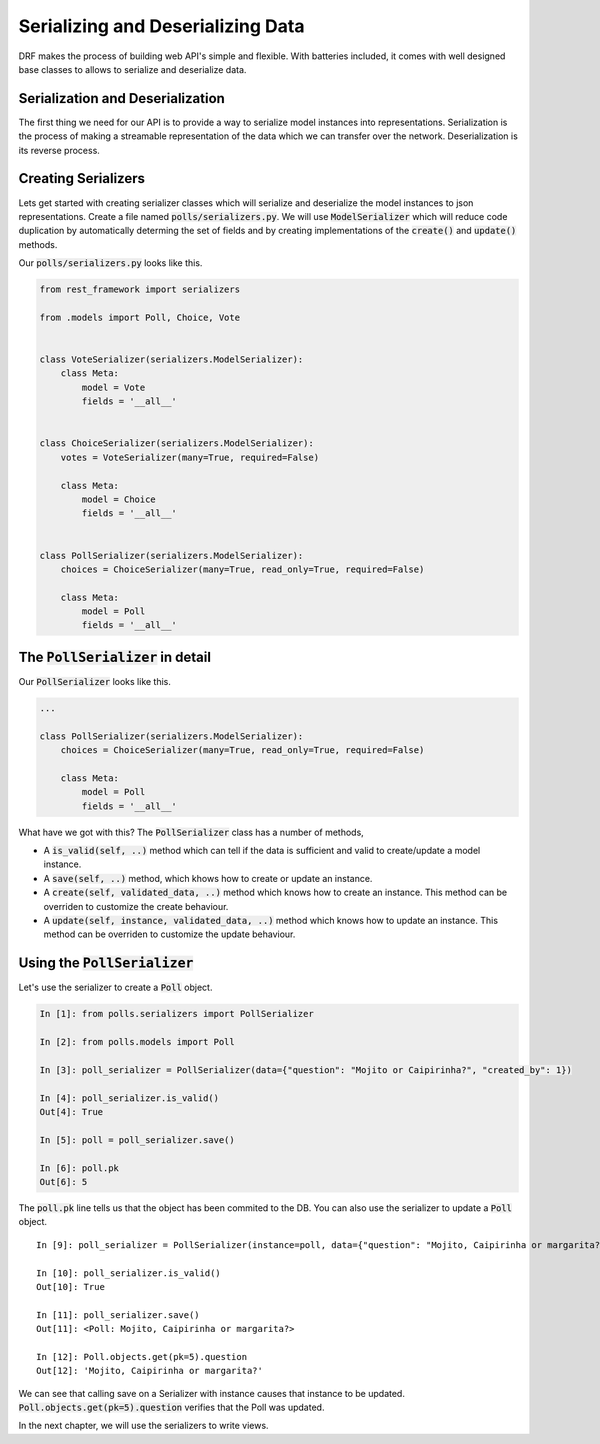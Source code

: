 Serializing and Deserializing Data
========================================

DRF makes the process of building web API's simple and flexible. With batteries included,
it comes with well designed base classes to allows to serialize and deserialize data.


Serialization and Deserialization
--------------------------------------

The first thing we need for our API is to provide a way to serialize model instances into representations. Serialization is the process of making a streamable representation of the data which we can transfer over the network. Deserialization is its reverse process.


Creating Serializers
-----------------------

Lets get started with creating serializer classes which will serialize and deserialize the model instances to json representations. Create a file named :code:`polls/serializers.py`. We will use :code:`ModelSerializer` which will reduce code duplication by automatically determing the set of fields and by creating implementations of the :code:`create()` and :code:`update()` methods.

Our :code:`polls/serializers.py` looks like this.

.. code-block:: python

    from rest_framework import serializers

    from .models import Poll, Choice, Vote


    class VoteSerializer(serializers.ModelSerializer):
        class Meta:
            model = Vote
            fields = '__all__'


    class ChoiceSerializer(serializers.ModelSerializer):
        votes = VoteSerializer(many=True, required=False)

        class Meta:
            model = Choice
            fields = '__all__'


    class PollSerializer(serializers.ModelSerializer):
        choices = ChoiceSerializer(many=True, read_only=True, required=False)

        class Meta:
            model = Poll
            fields = '__all__'


The :code:`PollSerializer` in detail
----------------------------------------

Our :code:`PollSerializer` looks like this.

.. code-block:: python

    ...

    class PollSerializer(serializers.ModelSerializer):
        choices = ChoiceSerializer(many=True, read_only=True, required=False)

        class Meta:
            model = Poll
            fields = '__all__'

What have we got with this? The :code:`PollSerializer` class has a number of methods,

* A :code:`is_valid(self, ..)` method which can tell if the data is sufficient and valid to create/update a model instance.
* A :code:`save(self, ..)` method, which khows how to create or update an instance.
* A :code:`create(self, validated_data, ..)` method which knows how to create an instance. This method can be overriden to customize the create behaviour.
* A :code:`update(self, instance, validated_data, ..)` method which knows how to update an instance. This method can be overriden to customize the update behaviour.


Using the :code:`PollSerializer`
----------------------------------------

Let's use the serializer to create a :code:`Poll` object.

.. code-block:: ipython

    In [1]: from polls.serializers import PollSerializer

    In [2]: from polls.models import Poll

    In [3]: poll_serializer = PollSerializer(data={"question": "Mojito or Caipirinha?", "created_by": 1})

    In [4]: poll_serializer.is_valid()
    Out[4]: True

    In [5]: poll = poll_serializer.save()

    In [6]: poll.pk
    Out[6]: 5


The :code:`poll.pk` line tells us that the object has been commited to the DB. You can also use the serializer to update a :code:`Poll` object. ::


    In [9]: poll_serializer = PollSerializer(instance=poll, data={"question": "Mojito, Caipirinha or margarita?", "created_by": 1})

    In [10]: poll_serializer.is_valid()
    Out[10]: True

    In [11]: poll_serializer.save()
    Out[11]: <Poll: Mojito, Caipirinha or margarita?>

    In [12]: Poll.objects.get(pk=5).question
    Out[12]: 'Mojito, Caipirinha or margarita?'

We can see that calling save on a Serializer with instance causes that instance to be updated. :Code:`Poll.objects.get(pk=5).question` verifies that the Poll was updated.


In the next chapter, we will use the serializers to write views.
